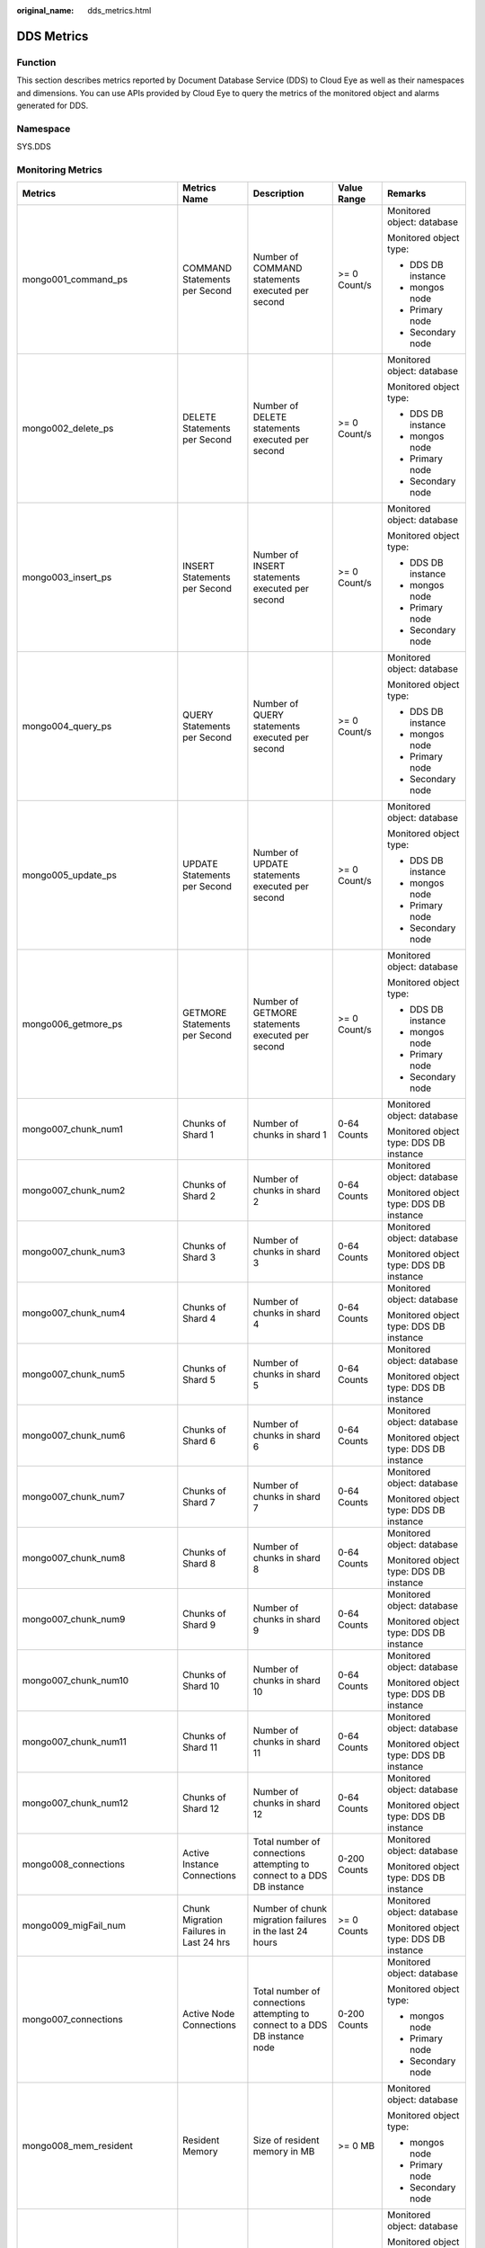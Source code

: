 :original_name: dds_metrics.html

.. _dds_metrics:

DDS Metrics
===========

Function
--------

This section describes metrics reported by Document Database Service (DDS) to Cloud Eye as well as their namespaces and dimensions. You can use APIs provided by Cloud Eye to query the metrics of the monitored object and alarms generated for DDS.

Namespace
---------

SYS.DDS

Monitoring Metrics
------------------

+---------------------------------+--------------------------------------------+------------------------------------------------------------------------------------------------------------------------------+--------------+----------------------------------------+
| Metrics                         | Metrics Name                               | Description                                                                                                                  | Value Range  | Remarks                                |
+=================================+============================================+==============================================================================================================================+==============+========================================+
| mongo001_command_ps             | COMMAND Statements per Second              | Number of COMMAND statements executed per second                                                                             | >= 0 Count/s | Monitored object: database             |
|                                 |                                            |                                                                                                                              |              |                                        |
|                                 |                                            |                                                                                                                              |              | Monitored object type:                 |
|                                 |                                            |                                                                                                                              |              |                                        |
|                                 |                                            |                                                                                                                              |              | -  DDS DB instance                     |
|                                 |                                            |                                                                                                                              |              | -  mongos node                         |
|                                 |                                            |                                                                                                                              |              | -  Primary node                        |
|                                 |                                            |                                                                                                                              |              | -  Secondary node                      |
+---------------------------------+--------------------------------------------+------------------------------------------------------------------------------------------------------------------------------+--------------+----------------------------------------+
| mongo002_delete_ps              | DELETE Statements per Second               | Number of DELETE statements executed per second                                                                              | >= 0 Count/s | Monitored object: database             |
|                                 |                                            |                                                                                                                              |              |                                        |
|                                 |                                            |                                                                                                                              |              | Monitored object type:                 |
|                                 |                                            |                                                                                                                              |              |                                        |
|                                 |                                            |                                                                                                                              |              | -  DDS DB instance                     |
|                                 |                                            |                                                                                                                              |              | -  mongos node                         |
|                                 |                                            |                                                                                                                              |              | -  Primary node                        |
|                                 |                                            |                                                                                                                              |              | -  Secondary node                      |
+---------------------------------+--------------------------------------------+------------------------------------------------------------------------------------------------------------------------------+--------------+----------------------------------------+
| mongo003_insert_ps              | INSERT Statements per Second               | Number of INSERT statements executed per second                                                                              | >= 0 Count/s | Monitored object: database             |
|                                 |                                            |                                                                                                                              |              |                                        |
|                                 |                                            |                                                                                                                              |              | Monitored object type:                 |
|                                 |                                            |                                                                                                                              |              |                                        |
|                                 |                                            |                                                                                                                              |              | -  DDS DB instance                     |
|                                 |                                            |                                                                                                                              |              | -  mongos node                         |
|                                 |                                            |                                                                                                                              |              | -  Primary node                        |
|                                 |                                            |                                                                                                                              |              | -  Secondary node                      |
+---------------------------------+--------------------------------------------+------------------------------------------------------------------------------------------------------------------------------+--------------+----------------------------------------+
| mongo004_query_ps               | QUERY Statements per Second                | Number of QUERY statements executed per second                                                                               | >= 0 Count/s | Monitored object: database             |
|                                 |                                            |                                                                                                                              |              |                                        |
|                                 |                                            |                                                                                                                              |              | Monitored object type:                 |
|                                 |                                            |                                                                                                                              |              |                                        |
|                                 |                                            |                                                                                                                              |              | -  DDS DB instance                     |
|                                 |                                            |                                                                                                                              |              | -  mongos node                         |
|                                 |                                            |                                                                                                                              |              | -  Primary node                        |
|                                 |                                            |                                                                                                                              |              | -  Secondary node                      |
+---------------------------------+--------------------------------------------+------------------------------------------------------------------------------------------------------------------------------+--------------+----------------------------------------+
| mongo005_update_ps              | UPDATE Statements per Second               | Number of UPDATE statements executed per second                                                                              | >= 0 Count/s | Monitored object: database             |
|                                 |                                            |                                                                                                                              |              |                                        |
|                                 |                                            |                                                                                                                              |              | Monitored object type:                 |
|                                 |                                            |                                                                                                                              |              |                                        |
|                                 |                                            |                                                                                                                              |              | -  DDS DB instance                     |
|                                 |                                            |                                                                                                                              |              | -  mongos node                         |
|                                 |                                            |                                                                                                                              |              | -  Primary node                        |
|                                 |                                            |                                                                                                                              |              | -  Secondary node                      |
+---------------------------------+--------------------------------------------+------------------------------------------------------------------------------------------------------------------------------+--------------+----------------------------------------+
| mongo006_getmore_ps             | GETMORE Statements per Second              | Number of GETMORE statements executed per second                                                                             | >= 0 Count/s | Monitored object: database             |
|                                 |                                            |                                                                                                                              |              |                                        |
|                                 |                                            |                                                                                                                              |              | Monitored object type:                 |
|                                 |                                            |                                                                                                                              |              |                                        |
|                                 |                                            |                                                                                                                              |              | -  DDS DB instance                     |
|                                 |                                            |                                                                                                                              |              | -  mongos node                         |
|                                 |                                            |                                                                                                                              |              | -  Primary node                        |
|                                 |                                            |                                                                                                                              |              | -  Secondary node                      |
+---------------------------------+--------------------------------------------+------------------------------------------------------------------------------------------------------------------------------+--------------+----------------------------------------+
| mongo007_chunk_num1             | Chunks of Shard 1                          | Number of chunks in shard 1                                                                                                  | 0-64 Counts  | Monitored object: database             |
|                                 |                                            |                                                                                                                              |              |                                        |
|                                 |                                            |                                                                                                                              |              | Monitored object type: DDS DB instance |
+---------------------------------+--------------------------------------------+------------------------------------------------------------------------------------------------------------------------------+--------------+----------------------------------------+
| mongo007_chunk_num2             | Chunks of Shard 2                          | Number of chunks in shard 2                                                                                                  | 0-64 Counts  | Monitored object: database             |
|                                 |                                            |                                                                                                                              |              |                                        |
|                                 |                                            |                                                                                                                              |              | Monitored object type: DDS DB instance |
+---------------------------------+--------------------------------------------+------------------------------------------------------------------------------------------------------------------------------+--------------+----------------------------------------+
| mongo007_chunk_num3             | Chunks of Shard 3                          | Number of chunks in shard 3                                                                                                  | 0-64 Counts  | Monitored object: database             |
|                                 |                                            |                                                                                                                              |              |                                        |
|                                 |                                            |                                                                                                                              |              | Monitored object type: DDS DB instance |
+---------------------------------+--------------------------------------------+------------------------------------------------------------------------------------------------------------------------------+--------------+----------------------------------------+
| mongo007_chunk_num4             | Chunks of Shard 4                          | Number of chunks in shard 4                                                                                                  | 0-64 Counts  | Monitored object: database             |
|                                 |                                            |                                                                                                                              |              |                                        |
|                                 |                                            |                                                                                                                              |              | Monitored object type: DDS DB instance |
+---------------------------------+--------------------------------------------+------------------------------------------------------------------------------------------------------------------------------+--------------+----------------------------------------+
| mongo007_chunk_num5             | Chunks of Shard 5                          | Number of chunks in shard 5                                                                                                  | 0-64 Counts  | Monitored object: database             |
|                                 |                                            |                                                                                                                              |              |                                        |
|                                 |                                            |                                                                                                                              |              | Monitored object type: DDS DB instance |
+---------------------------------+--------------------------------------------+------------------------------------------------------------------------------------------------------------------------------+--------------+----------------------------------------+
| mongo007_chunk_num6             | Chunks of Shard 6                          | Number of chunks in shard 6                                                                                                  | 0-64 Counts  | Monitored object: database             |
|                                 |                                            |                                                                                                                              |              |                                        |
|                                 |                                            |                                                                                                                              |              | Monitored object type: DDS DB instance |
+---------------------------------+--------------------------------------------+------------------------------------------------------------------------------------------------------------------------------+--------------+----------------------------------------+
| mongo007_chunk_num7             | Chunks of Shard 7                          | Number of chunks in shard 7                                                                                                  | 0-64 Counts  | Monitored object: database             |
|                                 |                                            |                                                                                                                              |              |                                        |
|                                 |                                            |                                                                                                                              |              | Monitored object type: DDS DB instance |
+---------------------------------+--------------------------------------------+------------------------------------------------------------------------------------------------------------------------------+--------------+----------------------------------------+
| mongo007_chunk_num8             | Chunks of Shard 8                          | Number of chunks in shard 8                                                                                                  | 0-64 Counts  | Monitored object: database             |
|                                 |                                            |                                                                                                                              |              |                                        |
|                                 |                                            |                                                                                                                              |              | Monitored object type: DDS DB instance |
+---------------------------------+--------------------------------------------+------------------------------------------------------------------------------------------------------------------------------+--------------+----------------------------------------+
| mongo007_chunk_num9             | Chunks of Shard 9                          | Number of chunks in shard 9                                                                                                  | 0-64 Counts  | Monitored object: database             |
|                                 |                                            |                                                                                                                              |              |                                        |
|                                 |                                            |                                                                                                                              |              | Monitored object type: DDS DB instance |
+---------------------------------+--------------------------------------------+------------------------------------------------------------------------------------------------------------------------------+--------------+----------------------------------------+
| mongo007_chunk_num10            | Chunks of Shard 10                         | Number of chunks in shard 10                                                                                                 | 0-64 Counts  | Monitored object: database             |
|                                 |                                            |                                                                                                                              |              |                                        |
|                                 |                                            |                                                                                                                              |              | Monitored object type: DDS DB instance |
+---------------------------------+--------------------------------------------+------------------------------------------------------------------------------------------------------------------------------+--------------+----------------------------------------+
| mongo007_chunk_num11            | Chunks of Shard 11                         | Number of chunks in shard 11                                                                                                 | 0-64 Counts  | Monitored object: database             |
|                                 |                                            |                                                                                                                              |              |                                        |
|                                 |                                            |                                                                                                                              |              | Monitored object type: DDS DB instance |
+---------------------------------+--------------------------------------------+------------------------------------------------------------------------------------------------------------------------------+--------------+----------------------------------------+
| mongo007_chunk_num12            | Chunks of Shard 12                         | Number of chunks in shard 12                                                                                                 | 0-64 Counts  | Monitored object: database             |
|                                 |                                            |                                                                                                                              |              |                                        |
|                                 |                                            |                                                                                                                              |              | Monitored object type: DDS DB instance |
+---------------------------------+--------------------------------------------+------------------------------------------------------------------------------------------------------------------------------+--------------+----------------------------------------+
| mongo008_connections            | Active Instance Connections                | Total number of connections attempting to connect to a DDS DB instance                                                       | 0-200 Counts | Monitored object: database             |
|                                 |                                            |                                                                                                                              |              |                                        |
|                                 |                                            |                                                                                                                              |              | Monitored object type: DDS DB instance |
+---------------------------------+--------------------------------------------+------------------------------------------------------------------------------------------------------------------------------+--------------+----------------------------------------+
| mongo009_migFail_num            | Chunk Migration Failures in Last 24 hrs    | Number of chunk migration failures in the last 24 hours                                                                      | >= 0 Counts  | Monitored object: database             |
|                                 |                                            |                                                                                                                              |              |                                        |
|                                 |                                            |                                                                                                                              |              | Monitored object type: DDS DB instance |
+---------------------------------+--------------------------------------------+------------------------------------------------------------------------------------------------------------------------------+--------------+----------------------------------------+
| mongo007_connections            | Active Node Connections                    | Total number of connections attempting to connect to a DDS DB instance node                                                  | 0-200 Counts | Monitored object: database             |
|                                 |                                            |                                                                                                                              |              |                                        |
|                                 |                                            |                                                                                                                              |              | Monitored object type:                 |
|                                 |                                            |                                                                                                                              |              |                                        |
|                                 |                                            |                                                                                                                              |              | -  mongos node                         |
|                                 |                                            |                                                                                                                              |              | -  Primary node                        |
|                                 |                                            |                                                                                                                              |              | -  Secondary node                      |
+---------------------------------+--------------------------------------------+------------------------------------------------------------------------------------------------------------------------------+--------------+----------------------------------------+
| mongo008_mem_resident           | Resident Memory                            | Size of resident memory in MB                                                                                                | >= 0 MB      | Monitored object: database             |
|                                 |                                            |                                                                                                                              |              |                                        |
|                                 |                                            |                                                                                                                              |              | Monitored object type:                 |
|                                 |                                            |                                                                                                                              |              |                                        |
|                                 |                                            |                                                                                                                              |              | -  mongos node                         |
|                                 |                                            |                                                                                                                              |              | -  Primary node                        |
|                                 |                                            |                                                                                                                              |              | -  Secondary node                      |
+---------------------------------+--------------------------------------------+------------------------------------------------------------------------------------------------------------------------------+--------------+----------------------------------------+
| mongo009_mem_virtual            | Virtual Memory                             | Size of virtual memory in MB                                                                                                 | >= 0 MB      | Monitored object: database             |
|                                 |                                            |                                                                                                                              |              |                                        |
|                                 |                                            |                                                                                                                              |              | Monitored object type:                 |
|                                 |                                            |                                                                                                                              |              |                                        |
|                                 |                                            |                                                                                                                              |              | -  mongos node                         |
|                                 |                                            |                                                                                                                              |              | -  Primary node                        |
|                                 |                                            |                                                                                                                              |              | -  Secondary node                      |
+---------------------------------+--------------------------------------------+------------------------------------------------------------------------------------------------------------------------------+--------------+----------------------------------------+
| mongo010_regular_asserts_ps     | Regular Asserts per Second                 | Number of regular asserts per second                                                                                         | >= 0 Count/s | Monitored object: database             |
|                                 |                                            |                                                                                                                              |              |                                        |
|                                 |                                            |                                                                                                                              |              | Monitored object type:                 |
|                                 |                                            |                                                                                                                              |              |                                        |
|                                 |                                            |                                                                                                                              |              | -  mongos node                         |
|                                 |                                            |                                                                                                                              |              | -  Primary node                        |
|                                 |                                            |                                                                                                                              |              | -  Secondary node                      |
+---------------------------------+--------------------------------------------+------------------------------------------------------------------------------------------------------------------------------+--------------+----------------------------------------+
| mongo011_warning_asserts_ps     | Warning Asserts per Second                 | Number of warning asserts per second                                                                                         | >= 0 Count/s | Monitored object: database             |
|                                 |                                            |                                                                                                                              |              |                                        |
|                                 |                                            |                                                                                                                              |              | Monitored object type:                 |
|                                 |                                            |                                                                                                                              |              |                                        |
|                                 |                                            |                                                                                                                              |              | -  mongos node                         |
|                                 |                                            |                                                                                                                              |              | -  Primary node                        |
|                                 |                                            |                                                                                                                              |              | -  Secondary node                      |
+---------------------------------+--------------------------------------------+------------------------------------------------------------------------------------------------------------------------------+--------------+----------------------------------------+
| mongo012_msg_asserts_ps         | Message Asserts per Second                 | Number of message asserts per second                                                                                         | >= 0 Count/s | Monitored object: database             |
|                                 |                                            |                                                                                                                              |              |                                        |
|                                 |                                            |                                                                                                                              |              | Monitored object type:                 |
|                                 |                                            |                                                                                                                              |              |                                        |
|                                 |                                            |                                                                                                                              |              | -  mongos node                         |
|                                 |                                            |                                                                                                                              |              | -  Primary node                        |
|                                 |                                            |                                                                                                                              |              | -  Secondary node                      |
+---------------------------------+--------------------------------------------+------------------------------------------------------------------------------------------------------------------------------+--------------+----------------------------------------+
| mongo013_user_asserts_ps        | User Asserts per Second                    | Number of user asserts per second                                                                                            | >= 0 Count/s | Monitored object: database             |
|                                 |                                            |                                                                                                                              |              |                                        |
|                                 |                                            |                                                                                                                              |              | Monitored object type:                 |
|                                 |                                            |                                                                                                                              |              |                                        |
|                                 |                                            |                                                                                                                              |              | -  mongos node                         |
|                                 |                                            |                                                                                                                              |              | -  Primary node                        |
|                                 |                                            |                                                                                                                              |              | -  Secondary node                      |
+---------------------------------+--------------------------------------------+------------------------------------------------------------------------------------------------------------------------------+--------------+----------------------------------------+
| mongo014_queues_total           | Operations Queued Waiting for a Lock       | Number of operations queued waiting for a lock                                                                               | >= 0 Counts  | Monitored object: database             |
|                                 |                                            |                                                                                                                              |              |                                        |
|                                 |                                            |                                                                                                                              |              | Monitored object type:                 |
|                                 |                                            |                                                                                                                              |              |                                        |
|                                 |                                            |                                                                                                                              |              | -  Primary node                        |
|                                 |                                            |                                                                                                                              |              | -  Secondary node                      |
+---------------------------------+--------------------------------------------+------------------------------------------------------------------------------------------------------------------------------+--------------+----------------------------------------+
| mongo015_queues_readers         | Operations Queued Waiting for a Read Lock  | Number of operations queued waiting for a read lock                                                                          | >= 0 Counts  | Monitored object: database             |
|                                 |                                            |                                                                                                                              |              |                                        |
|                                 |                                            |                                                                                                                              |              | Monitored object type:                 |
|                                 |                                            |                                                                                                                              |              |                                        |
|                                 |                                            |                                                                                                                              |              | -  Primary node                        |
|                                 |                                            |                                                                                                                              |              | -  Secondary node                      |
+---------------------------------+--------------------------------------------+------------------------------------------------------------------------------------------------------------------------------+--------------+----------------------------------------+
| mongo016_queues_writers         | Operations Queued Waiting for a Write Lock | Number of operations queued waiting for a write lock                                                                         | >= 0 Counts  | Monitored object: database             |
|                                 |                                            |                                                                                                                              |              |                                        |
|                                 |                                            |                                                                                                                              |              | Monitored object type:                 |
|                                 |                                            |                                                                                                                              |              |                                        |
|                                 |                                            |                                                                                                                              |              | -  Primary node                        |
|                                 |                                            |                                                                                                                              |              | -  Secondary node                      |
+---------------------------------+--------------------------------------------+------------------------------------------------------------------------------------------------------------------------------+--------------+----------------------------------------+
| mongo017_page_faults            | Page Faults                                | Number of page faults on the monitored nodes                                                                                 | >= 0 Counts  | Monitored object: database             |
|                                 |                                            |                                                                                                                              |              |                                        |
|                                 |                                            |                                                                                                                              |              | Monitored object type:                 |
|                                 |                                            |                                                                                                                              |              |                                        |
|                                 |                                            |                                                                                                                              |              | -  Primary node                        |
|                                 |                                            |                                                                                                                              |              | -  Secondary node                      |
+---------------------------------+--------------------------------------------+------------------------------------------------------------------------------------------------------------------------------+--------------+----------------------------------------+
| mongo018_porfling_num           | Slow Queries                               | Number of slow queries on the monitored nodes                                                                                | >= 0 Counts  | Monitored object: database             |
|                                 |                                            |                                                                                                                              |              |                                        |
|                                 |                                            |                                                                                                                              |              | Monitored object type:                 |
|                                 |                                            |                                                                                                                              |              |                                        |
|                                 |                                            |                                                                                                                              |              | -  Primary node                        |
|                                 |                                            |                                                                                                                              |              | -  Secondary node                      |
+---------------------------------+--------------------------------------------+------------------------------------------------------------------------------------------------------------------------------+--------------+----------------------------------------+
| mongo019_cursors_open           | Current Maintained Cursors                 | Number of maintained cursors on the monitored nodes                                                                          | >= 0 Counts  | Monitored object: database             |
|                                 |                                            |                                                                                                                              |              |                                        |
|                                 |                                            |                                                                                                                              |              | Monitored object type:                 |
|                                 |                                            |                                                                                                                              |              |                                        |
|                                 |                                            |                                                                                                                              |              | -  Primary node                        |
|                                 |                                            |                                                                                                                              |              | -  Secondary node                      |
+---------------------------------+--------------------------------------------+------------------------------------------------------------------------------------------------------------------------------+--------------+----------------------------------------+
| mongo020_cursors_timeOut        | Timeout Cursors                            | Number of timed out cursors on the monitored nodes                                                                           | >= 0 Counts  | Monitored object: database             |
|                                 |                                            |                                                                                                                              |              |                                        |
|                                 |                                            |                                                                                                                              |              | Monitored object type:                 |
|                                 |                                            |                                                                                                                              |              |                                        |
|                                 |                                            |                                                                                                                              |              | -  Primary node                        |
|                                 |                                            |                                                                                                                              |              | -  Secondary node                      |
+---------------------------------+--------------------------------------------+------------------------------------------------------------------------------------------------------------------------------+--------------+----------------------------------------+
| mongo021_wt_cahe_usage          | Bytes in WiredTiger Cache                  | Size of data in the WiredTiger cache in MB                                                                                   | >= 0 MB      | Monitored object: database             |
|                                 |                                            |                                                                                                                              |              |                                        |
|                                 |                                            |                                                                                                                              |              | Monitored object type:                 |
|                                 |                                            |                                                                                                                              |              |                                        |
|                                 |                                            |                                                                                                                              |              | -  Primary node                        |
|                                 |                                            |                                                                                                                              |              | -  Secondary node                      |
+---------------------------------+--------------------------------------------+------------------------------------------------------------------------------------------------------------------------------+--------------+----------------------------------------+
| mongo022_wt_cahe_dirty          | Tracked Dirty Bytes in WiredTiger Cache    | Size of tracked dirty data in the WiredTiger cache in MB                                                                     | >= 0 MB      | Monitored object: database             |
|                                 |                                            |                                                                                                                              |              |                                        |
|                                 |                                            |                                                                                                                              |              | Monitored object type:                 |
|                                 |                                            |                                                                                                                              |              |                                        |
|                                 |                                            |                                                                                                                              |              | -  Primary node                        |
|                                 |                                            |                                                                                                                              |              | -  Secondary node                      |
+---------------------------------+--------------------------------------------+------------------------------------------------------------------------------------------------------------------------------+--------------+----------------------------------------+
| mongo023_wInto_wtCache          | Bytes Written Into Cache per Second        | Bytes written into WiredTiger cache per second                                                                               | >= 0 bytes/s | Monitored object: database             |
|                                 |                                            |                                                                                                                              |              |                                        |
|                                 |                                            |                                                                                                                              |              | Monitored object type:                 |
|                                 |                                            |                                                                                                                              |              |                                        |
|                                 |                                            |                                                                                                                              |              | -  Primary node                        |
|                                 |                                            |                                                                                                                              |              | -  Secondary node                      |
+---------------------------------+--------------------------------------------+------------------------------------------------------------------------------------------------------------------------------+--------------+----------------------------------------+
| mongo024_wFrom_wtCache          | Bytes Written From Cache per Second        | Bytes written from the WiredTiger cache to the disk per second                                                               | >= 0 bytes/s | Monitored object: database             |
|                                 |                                            |                                                                                                                              |              |                                        |
|                                 |                                            |                                                                                                                              |              | Monitored object type:                 |
|                                 |                                            |                                                                                                                              |              |                                        |
|                                 |                                            |                                                                                                                              |              | -  Primary node                        |
|                                 |                                            |                                                                                                                              |              | -  Secondary node                      |
+---------------------------------+--------------------------------------------+------------------------------------------------------------------------------------------------------------------------------+--------------+----------------------------------------+
| mongo025_repl_oplog_win         | Oplog Window                               | Available time in hour in the monitored primary node's oplog                                                                 | >= 0 Hours   | Monitored object: database             |
|                                 |                                            |                                                                                                                              |              |                                        |
|                                 |                                            |                                                                                                                              |              | Monitored object type: primary node    |
+---------------------------------+--------------------------------------------+------------------------------------------------------------------------------------------------------------------------------+--------------+----------------------------------------+
| mongo026_oplog_size_ph          | Oplog Growth Rate                          | Speed in MB/hour at which oplogs are generated on the monitored primary node                                                 | >= 0 MB/Hour | Monitored object: database             |
|                                 |                                            |                                                                                                                              |              |                                        |
|                                 |                                            |                                                                                                                              |              | Monitored object type: primary node    |
+---------------------------------+--------------------------------------------+------------------------------------------------------------------------------------------------------------------------------+--------------+----------------------------------------+
| mongo025_repl_headroom          | Replication Headroom                       | Time difference in seconds between the primary's oplog window and the replication lag of the secondary                       | >= 0 Seconds | Monitored object: database             |
|                                 |                                            |                                                                                                                              |              |                                        |
|                                 |                                            |                                                                                                                              |              | Monitored object type: secondary node  |
+---------------------------------+--------------------------------------------+------------------------------------------------------------------------------------------------------------------------------+--------------+----------------------------------------+
| mongo026_repl_lag               | Replication Lag                            | A delay in seconds between an operation on the primary and the application of that operation from the oplog to the secondary | >= 0 Seconds | Monitored object: database             |
|                                 |                                            |                                                                                                                              |              |                                        |
|                                 |                                            |                                                                                                                              |              | Monitored object type: secondary node  |
+---------------------------------+--------------------------------------------+------------------------------------------------------------------------------------------------------------------------------+--------------+----------------------------------------+
| mongo027_repl_command_ps        | Replicated COMMAND Statements per Second   | Number of replicated COMMAND statements executed on the secondary node per second                                            | >= 0 Count/s | Monitored object: database             |
|                                 |                                            |                                                                                                                              |              |                                        |
|                                 |                                            |                                                                                                                              |              | Monitored object type: secondary node  |
+---------------------------------+--------------------------------------------+------------------------------------------------------------------------------------------------------------------------------+--------------+----------------------------------------+
| mongo028_repl_update_ps         | Replicated UPDATE Statements per Second    | Number of replicated UPDATE statements executed on the secondary node per second                                             | >= 0 Count/s | Monitored object: database             |
|                                 |                                            |                                                                                                                              |              |                                        |
|                                 |                                            |                                                                                                                              |              | Monitored object type: secondary node  |
+---------------------------------+--------------------------------------------+------------------------------------------------------------------------------------------------------------------------------+--------------+----------------------------------------+
| mongo029_repl_delete_ps         | Replicated DELETE Statements per Second    | Number of replicated DELETE statements executed on the secondary node per second                                             | >= 0 Count/s | Monitored object: database             |
|                                 |                                            |                                                                                                                              |              |                                        |
|                                 |                                            |                                                                                                                              |              | Monitored object type: secondary node  |
+---------------------------------+--------------------------------------------+------------------------------------------------------------------------------------------------------------------------------+--------------+----------------------------------------+
| mongo030_repl_insert_ps         | Replicated INSERT Statements per Second    | Number of replicated INSERT statements executed on the secondary node per second                                             | >= 0 Count/s | Monitored object: database             |
|                                 |                                            |                                                                                                                              |              |                                        |
|                                 |                                            |                                                                                                                              |              | Monitored object type: secondary node  |
+---------------------------------+--------------------------------------------+------------------------------------------------------------------------------------------------------------------------------+--------------+----------------------------------------+
| mongo031_cpu_usage              | CPU Usage                                  | CPU usage of the monitored object                                                                                            | 0-1          | Monitored object: ECS                  |
|                                 |                                            |                                                                                                                              |              |                                        |
|                                 |                                            |                                                                                                                              |              | Monitored object type:                 |
|                                 |                                            |                                                                                                                              |              |                                        |
|                                 |                                            |                                                                                                                              |              | -  mongos node                         |
|                                 |                                            |                                                                                                                              |              | -  Primary node                        |
|                                 |                                            |                                                                                                                              |              | -  Secondary node                      |
+---------------------------------+--------------------------------------------+------------------------------------------------------------------------------------------------------------------------------+--------------+----------------------------------------+
| mongo032_mem_usage              | Memory Usage                               | Memory usage of the monitored object                                                                                         | 0-1          | Monitored object: ECS                  |
|                                 |                                            |                                                                                                                              |              |                                        |
|                                 |                                            |                                                                                                                              |              | Monitored object type:                 |
|                                 |                                            |                                                                                                                              |              |                                        |
|                                 |                                            |                                                                                                                              |              | -  mongos node                         |
|                                 |                                            |                                                                                                                              |              |                                        |
|                                 |                                            |                                                                                                                              |              | -  Primary node                        |
|                                 |                                            |                                                                                                                              |              | -  Secondary node                      |
+---------------------------------+--------------------------------------------+------------------------------------------------------------------------------------------------------------------------------+--------------+----------------------------------------+
| mongo033_bytes_out              | Network Output Throughput                  | Outgoing traffic in bytes per second                                                                                         | >= 0 bytes/s | Monitored object: ECS                  |
|                                 |                                            |                                                                                                                              |              |                                        |
|                                 |                                            |                                                                                                                              |              | Monitored object type:                 |
|                                 |                                            |                                                                                                                              |              |                                        |
|                                 |                                            |                                                                                                                              |              | -  mongos node                         |
|                                 |                                            |                                                                                                                              |              | -  Primary node                        |
|                                 |                                            |                                                                                                                              |              | -  Secondary node                      |
+---------------------------------+--------------------------------------------+------------------------------------------------------------------------------------------------------------------------------+--------------+----------------------------------------+
| mongo034_bytes_in               | Network Input Throughput                   | Incoming traffic in bytes per second                                                                                         | >= 0 bytes/s | Monitored object: ECS                  |
|                                 |                                            |                                                                                                                              |              |                                        |
|                                 |                                            |                                                                                                                              |              | Monitored object type:                 |
|                                 |                                            |                                                                                                                              |              |                                        |
|                                 |                                            |                                                                                                                              |              | -  mongos node                         |
|                                 |                                            |                                                                                                                              |              | -  Primary node                        |
|                                 |                                            |                                                                                                                              |              | -  Secondary node                      |
+---------------------------------+--------------------------------------------+------------------------------------------------------------------------------------------------------------------------------+--------------+----------------------------------------+
| mongo035_disk_usage             | Disk Utilization                           | Disk usage of the monitored object                                                                                           | 0-1          | Monitored object: ECS                  |
|                                 |                                            |                                                                                                                              |              |                                        |
|                                 |                                            |                                                                                                                              |              | Monitored object type:                 |
|                                 |                                            |                                                                                                                              |              |                                        |
|                                 |                                            |                                                                                                                              |              | -  Primary node                        |
|                                 |                                            |                                                                                                                              |              | -  Secondary node                      |
+---------------------------------+--------------------------------------------+------------------------------------------------------------------------------------------------------------------------------+--------------+----------------------------------------+
| mongo036_iops                   | IOPS                                       | Average number of I/O requests processed by the system in a specified period                                                 | >= 0 Count/s | Monitored object: ECS                  |
|                                 |                                            |                                                                                                                              |              |                                        |
|                                 |                                            |                                                                                                                              |              | Monitored object type:                 |
|                                 |                                            |                                                                                                                              |              |                                        |
|                                 |                                            |                                                                                                                              |              | -  Primary node                        |
|                                 |                                            |                                                                                                                              |              | -  Secondary node                      |
+---------------------------------+--------------------------------------------+------------------------------------------------------------------------------------------------------------------------------+--------------+----------------------------------------+
| mongo037_read_throughput        | Disk Read Throughput                       | Number of bytes read from the disk per second                                                                                | >= 0 bytes/s | Monitored object: ECS                  |
|                                 |                                            |                                                                                                                              |              |                                        |
|                                 |                                            |                                                                                                                              |              | Monitored object type:                 |
|                                 |                                            |                                                                                                                              |              |                                        |
|                                 |                                            |                                                                                                                              |              | -  Primary node                        |
|                                 |                                            |                                                                                                                              |              | -  Secondary node                      |
+---------------------------------+--------------------------------------------+------------------------------------------------------------------------------------------------------------------------------+--------------+----------------------------------------+
| mongo038_write_throughput       | Disk Write Throughput                      | Number of bytes written into the disk per second                                                                             | >= 0 bytes/s | Monitored object: ECS                  |
|                                 |                                            |                                                                                                                              |              |                                        |
|                                 |                                            |                                                                                                                              |              | Monitored object type:                 |
|                                 |                                            |                                                                                                                              |              |                                        |
|                                 |                                            |                                                                                                                              |              | -  Primary node                        |
|                                 |                                            |                                                                                                                              |              | -  Secondary node                      |
+---------------------------------+--------------------------------------------+------------------------------------------------------------------------------------------------------------------------------+--------------+----------------------------------------+
| mongo039_avg_disk_sec_per_read  | Disk Read Time                             | Average time required for each disk read in a specified period                                                               | >= 0 Seconds | Monitored object: ECS                  |
|                                 |                                            |                                                                                                                              |              |                                        |
|                                 |                                            |                                                                                                                              |              | Monitored object type:                 |
|                                 |                                            |                                                                                                                              |              |                                        |
|                                 |                                            |                                                                                                                              |              | -  Primary node                        |
|                                 |                                            |                                                                                                                              |              | -  Secondary node                      |
+---------------------------------+--------------------------------------------+------------------------------------------------------------------------------------------------------------------------------+--------------+----------------------------------------+
| mongo040_avg_disk_sec_per_write | Disk Write Time                            | Average time required for each disk write in a specified period                                                              | >= 0 Seconds | Monitored object: ECS                  |
|                                 |                                            |                                                                                                                              |              |                                        |
|                                 |                                            |                                                                                                                              |              | Monitored object type:                 |
|                                 |                                            |                                                                                                                              |              |                                        |
|                                 |                                            |                                                                                                                              |              | -  Primary node                        |
|                                 |                                            |                                                                                                                              |              | -  Secondary node                      |
+---------------------------------+--------------------------------------------+------------------------------------------------------------------------------------------------------------------------------+--------------+----------------------------------------+
| mongo042_disk_total_size        | Total Storage Space                        | Total storage space of the monitored object                                                                                  | 0-1000 GB    | Monitored object: ECS                  |
|                                 |                                            |                                                                                                                              |              |                                        |
|                                 |                                            |                                                                                                                              |              | Monitored object type:                 |
|                                 |                                            |                                                                                                                              |              |                                        |
|                                 |                                            |                                                                                                                              |              | -  Primary node                        |
|                                 |                                            |                                                                                                                              |              | -  Secondary node                      |
+---------------------------------+--------------------------------------------+------------------------------------------------------------------------------------------------------------------------------+--------------+----------------------------------------+
| mongo043_disk_used_size         | Used Storage Space                         | Used storage space of the monitored object                                                                                   | 0-1000 GB    | Monitored object: ECS                  |
|                                 |                                            |                                                                                                                              |              |                                        |
|                                 |                                            |                                                                                                                              |              | Monitored object type:                 |
|                                 |                                            |                                                                                                                              |              |                                        |
|                                 |                                            |                                                                                                                              |              | -  Primary node                        |
|                                 |                                            |                                                                                                                              |              | -  Secondary node                      |
+---------------------------------+--------------------------------------------+------------------------------------------------------------------------------------------------------------------------------+--------------+----------------------------------------+

Dimension
---------

+-----------------------------------+----------------------------------------------------------------------------------------------------------------------+
| Key                               | Value                                                                                                                |
+===================================+======================================================================================================================+
| mongodb_cluster_id                | DDS DB instance ID                                                                                                   |
|                                   |                                                                                                                      |
|                                   | Supports cluster and replica set instances.                                                                          |
+-----------------------------------+----------------------------------------------------------------------------------------------------------------------+
| mongos_instance_id                | mongos node ID                                                                                                       |
+-----------------------------------+----------------------------------------------------------------------------------------------------------------------+
| mongod_primary_instance_id        | Primary node ID                                                                                                      |
|                                   |                                                                                                                      |
|                                   | Includes the config and shard primary nodes of cluster instances and the primary nodes of replica set instances.     |
+-----------------------------------+----------------------------------------------------------------------------------------------------------------------+
| mongod_secondary_instance_id      | Secondary node ID                                                                                                    |
|                                   |                                                                                                                      |
|                                   | Includes the config and shard secondary nodes of cluster instances and the secondary nodes of replica set instances. |
+-----------------------------------+----------------------------------------------------------------------------------------------------------------------+
